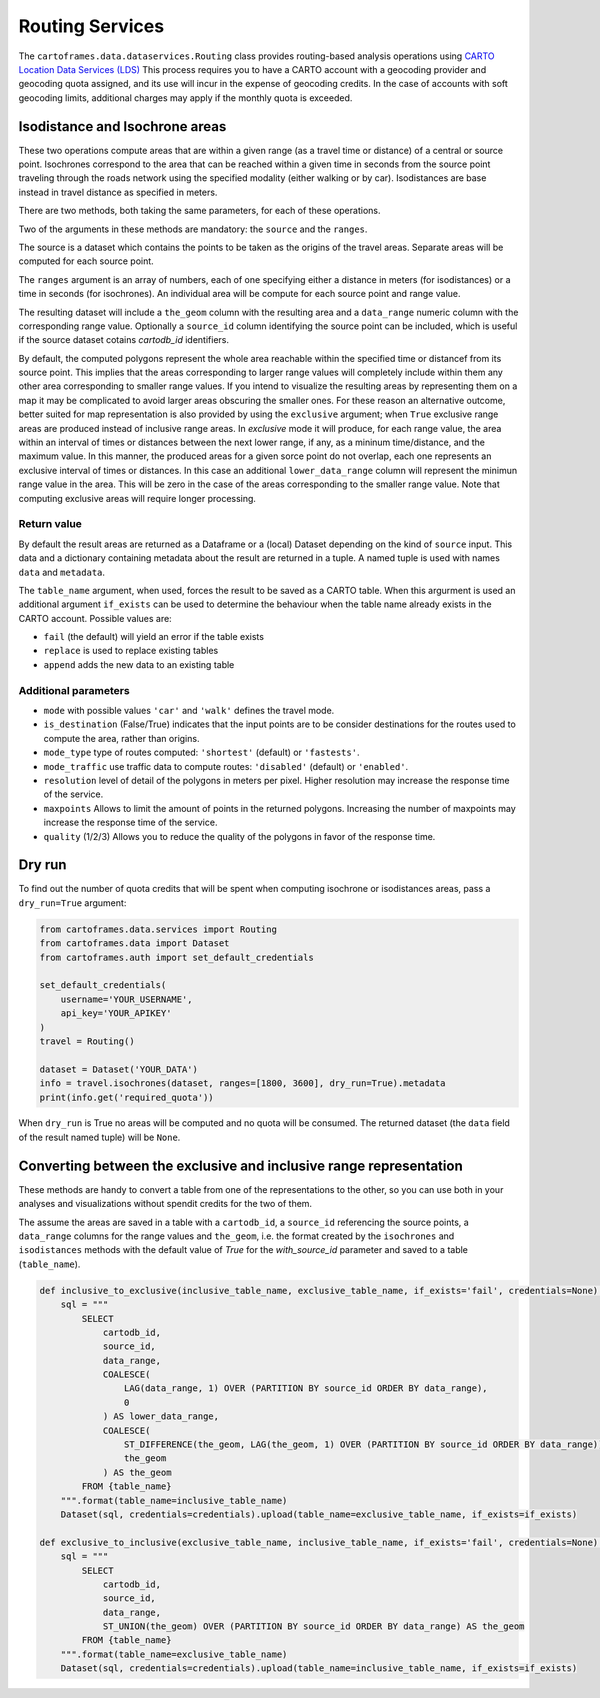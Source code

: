 Routing Services
================

The ``cartoframes.data.dataservices.Routing`` class provides routing-based analysis operations using  `CARTO Location Data Services (LDS) <https://carto.com/location-data-services/>`_
This process requires you to have a CARTO account with a geocoding provider and geocoding quota assigned, and its use will incur in the expense of geocoding credits.
In the case of accounts with soft geocoding limits, additional charges may apply if the monthly quota is exceeded.

Isodistance and Isochrone areas
-------------------------------

These two operations compute areas that are within a given range (as a travel time or distance) of a central or source point.
Isochrones correspond to the area that can be reached within a given time in seconds from the source point traveling
through the roads network using the specified modality (either walking or by car).
Isodistances are base instead in travel distance as specified in meters.

There are two methods, both taking the same parameters, for each of these operations.

Two of the arguments in these methods are mandatory: the ``source`` and the ``ranges``.

The source is a dataset which contains the points to be taken as the origins of the travel areas.
Separate areas will be computed for each source point.

The ``ranges`` argument is an array of numbers, each of one specifying either a distance in meters
(for isodistances) or a time in seconds (for isochrones). An individual area will be compute for each
source point and range value.

The resulting dataset will include a ``the_geom`` column with the resulting area and a ``data_range``
numeric column with the corresponding range value. Optionally a ``source_id`` column identifying
the source point can be included, which is useful if the source dataset cotains `cartodb_id` identifiers.

By default, the computed polygons represent the whole area reachable within the specified time or distancef
from its source point. This implies that the areas corresponding to larger range values will
completely include within them any other area corresponding to smaller range values.
If you intend to visualize the resulting areas by representing them on a map it may be
complicated to avoid larger areas obscuring the smaller ones.
For these reason an alternative outcome, better suited for map representation
is also provided by using the ``exclusive`` argument; when ``True`` exclusive range areas are
produced instead of inclusive range areas.
In *exclusive* mode it will produce, for each range value, the area within an interval of times or distances between
the next lower range, if any, as a mininum time/distance, and the maximum value.
In this manner, the produced areas for a given sorce point do not overlap, each one represents
an exclusive interval of times or distances. In this case an additional ``lower_data_range`` column
will represent the minimun range value in the area. This will be zero in the case of the areas corresponding to the
smaller range value.
Note that computing exclusive areas will require longer processing.

Return value
____________

By default the result areas are returned as a Dataframe or a (local) Dataset depending on the
kind of ``source`` input. This data and a dictionary containing metadata about the result are
returned in a tuple. A named tuple is used with names ``data`` and ``metadata``.

The ``table_name`` argument, when used, forces the result to be saved as a CARTO table.
When this argurment is used an additional argument ``if_exists`` can be used to determine
the behaviour when the table name already exists in the CARTO account. Possible values are:

* ``fail`` (the default) will yield an error if the table exists
* ``replace`` is used to replace existing tables
* ``append`` adds the new data to an existing table

Additional parameters
_____________________

* ``mode`` with possible values ``'car'`` and ``'walk'`` defines the travel mode.
* ``is_destination`` (False/True) indicates that the input points are to be consider destinations for
  the routes used to compute the area, rather than origins.
* ``mode_type`` type of routes computed: ``'shortest'`` (default) or ``'fastests'``.
* ``mode_traffic`` use traffic data to compute routes: ``'disabled'`` (default) or ``'enabled'``.
* ``resolution`` level of detail of the polygons in meters per pixel. Higher resolution may increase the response time of the service.
* ``maxpoints`` Allows to limit the amount of points in the returned polygons. Increasing the number of maxpoints may increase the response time of the service.
* ``quality`` (1/2/3) Allows you to reduce the quality of the polygons in favor of the response time.

Dry run
-------

To find out the number of quota credits that will be spent when computing isochrone or isodistances
areas,  pass a ``dry_run=True`` argument:

.. code:: python

    from cartoframes.data.services import Routing
    from cartoframes.data import Dataset
    from cartoframes.auth import set_default_credentials

    set_default_credentials(
        username='YOUR_USERNAME',
        api_key='YOUR_APIKEY'
    )
    travel = Routing()

    dataset = Dataset('YOUR_DATA')
    info = travel.isochrones(dataset, ranges=[1800, 3600], dry_run=True).metadata
    print(info.get('required_quota'))

When ``dry_run`` is True no areas will be computed and no quota will be consumed.
The returned dataset (the ``data`` field of the result named tuple) will be ``None``.


Converting between the exclusive and inclusive range representation
-------------------------------------------------------------------

These methods are handy to convert a table from one of the representations to the other,
so you can use both in your analyses and visualizations without spendit credits for the two of them.

The assume the areas are saved in a table with a ``cartodb_id``, a ``source_id`` referencing
the source points, a ``data_range`` columns for the range values and ``the_geom``, i.e. the
format created by the ``isochrones`` and ``isodistances`` methods with the
default value of `True` for the `with_source_id` parameter and saved to a table (``table_name``).

.. code:: python

    def inclusive_to_exclusive(inclusive_table_name, exclusive_table_name, if_exists='fail', credentials=None):
        sql = """
            SELECT
                cartodb_id,
                source_id,
                data_range,
                COALESCE(
                    LAG(data_range, 1) OVER (PARTITION BY source_id ORDER BY data_range),
                    0
                ) AS lower_data_range,
                COALESCE(
                    ST_DIFFERENCE(the_geom, LAG(the_geom, 1) OVER (PARTITION BY source_id ORDER BY data_range)),
                    the_geom
                ) AS the_geom
            FROM {table_name}
        """.format(table_name=inclusive_table_name)
        Dataset(sql, credentials=credentials).upload(table_name=exclusive_table_name, if_exists=if_exists)

    def exclusive_to_inclusive(exclusive_table_name, inclusive_table_name, if_exists='fail', credentials=None):
        sql = """
            SELECT
                cartodb_id,
                source_id,
                data_range,
                ST_UNION(the_geom) OVER (PARTITION BY source_id ORDER BY data_range) AS the_geom
            FROM {table_name}
        """.format(table_name=exclusive_table_name)
        Dataset(sql, credentials=credentials).upload(table_name=inclusive_table_name, if_exists=if_exists)



